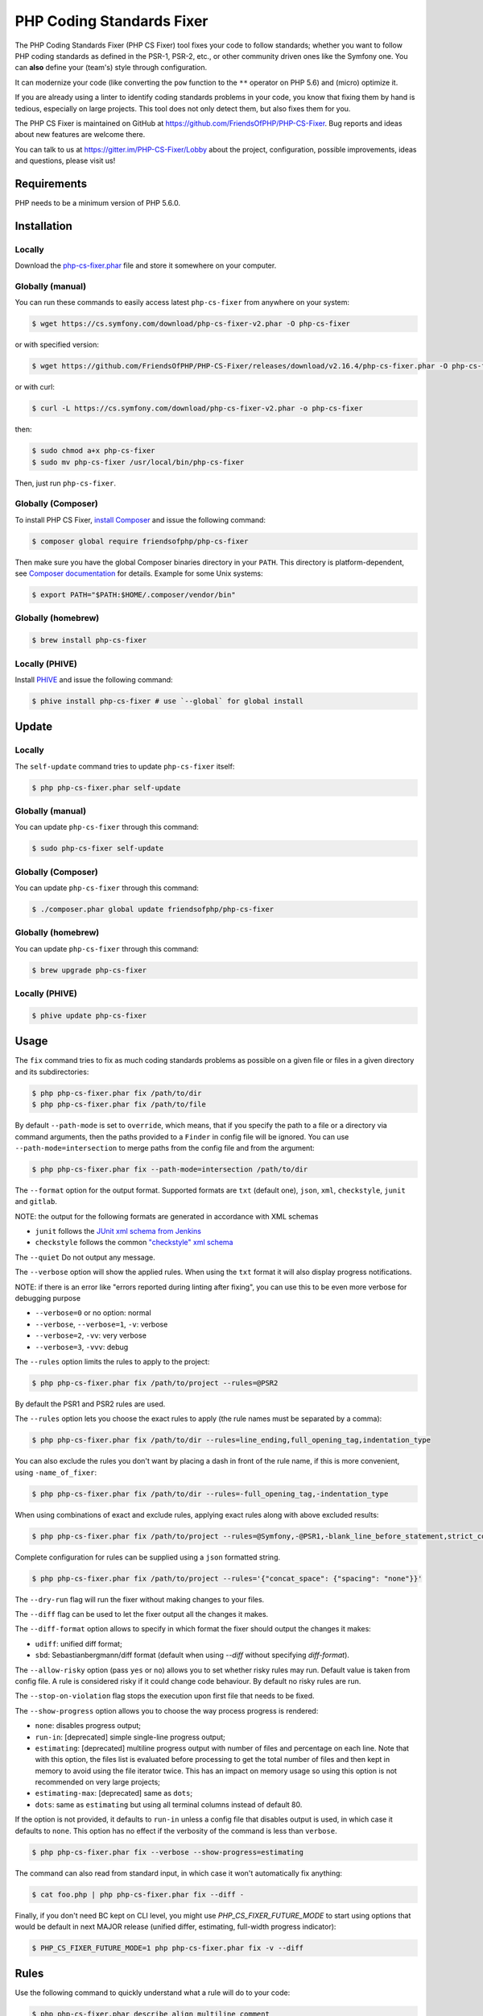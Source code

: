 PHP Coding Standards Fixer
==========================

The PHP Coding Standards Fixer (PHP CS Fixer) tool fixes your code to follow standards;
whether you want to follow PHP coding standards as defined in the PSR-1, PSR-2, etc.,
or other community driven ones like the Symfony one.
You can **also** define your (team's) style through configuration.

It can modernize your code (like converting the ``pow`` function to the ``**`` operator on PHP 5.6)
and (micro) optimize it.

If you are already using a linter to identify coding standards problems in your
code, you know that fixing them by hand is tedious, especially on large
projects. This tool does not only detect them, but also fixes them for you.

The PHP CS Fixer is maintained on GitHub at https://github.com/FriendsOfPHP/PHP-CS-Fixer.
Bug reports and ideas about new features are welcome there.

You can talk to us at https://gitter.im/PHP-CS-Fixer/Lobby about the project,
configuration, possible improvements, ideas and questions, please visit us!

Requirements
------------

PHP needs to be a minimum version of PHP 5.6.0.

Installation
------------

Locally
~~~~~~~

Download the `php-cs-fixer.phar`_ file and store it somewhere on your computer.

Globally (manual)
~~~~~~~~~~~~~~~~~

You can run these commands to easily access latest ``php-cs-fixer`` from anywhere on
your system:

.. code-block:: bash

    $ wget https://cs.symfony.com/download/php-cs-fixer-v2.phar -O php-cs-fixer

or with specified version:

.. code-block:: bash

    $ wget https://github.com/FriendsOfPHP/PHP-CS-Fixer/releases/download/v2.16.4/php-cs-fixer.phar -O php-cs-fixer

or with curl:

.. code-block:: bash

    $ curl -L https://cs.symfony.com/download/php-cs-fixer-v2.phar -o php-cs-fixer

then:

.. code-block:: bash

    $ sudo chmod a+x php-cs-fixer
    $ sudo mv php-cs-fixer /usr/local/bin/php-cs-fixer

Then, just run ``php-cs-fixer``.

Globally (Composer)
~~~~~~~~~~~~~~~~~~~

To install PHP CS Fixer, `install Composer <https://getcomposer.org/download/>`_ and issue the following command:

.. code-block:: bash

    $ composer global require friendsofphp/php-cs-fixer

Then make sure you have the global Composer binaries directory in your ``PATH``. This directory is platform-dependent, see `Composer documentation <https://getcomposer.org/doc/03-cli.md#composer-home>`_ for details. Example for some Unix systems:

.. code-block:: bash

    $ export PATH="$PATH:$HOME/.composer/vendor/bin"

Globally (homebrew)
~~~~~~~~~~~~~~~~~~~

.. code-block:: bash

    $ brew install php-cs-fixer

Locally (PHIVE)
~~~~~~~~~~~~~~~

Install `PHIVE <https://phar.io>`_ and issue the following command:

.. code-block:: bash

    $ phive install php-cs-fixer # use `--global` for global install

Update
------

Locally
~~~~~~~

The ``self-update`` command tries to update ``php-cs-fixer`` itself:

.. code-block:: bash

    $ php php-cs-fixer.phar self-update

Globally (manual)
~~~~~~~~~~~~~~~~~

You can update ``php-cs-fixer`` through this command:

.. code-block:: bash

    $ sudo php-cs-fixer self-update

Globally (Composer)
~~~~~~~~~~~~~~~~~~~

You can update ``php-cs-fixer`` through this command:

.. code-block:: bash

    $ ./composer.phar global update friendsofphp/php-cs-fixer

Globally (homebrew)
~~~~~~~~~~~~~~~~~~~

You can update ``php-cs-fixer`` through this command:

.. code-block:: bash

    $ brew upgrade php-cs-fixer

Locally (PHIVE)
~~~~~~~~~~~~~~~

.. code-block:: bash

    $ phive update php-cs-fixer

Usage
-----

The ``fix`` command tries to fix as much coding standards
problems as possible on a given file or files in a given directory and its subdirectories:

.. code-block:: bash

    $ php php-cs-fixer.phar fix /path/to/dir
    $ php php-cs-fixer.phar fix /path/to/file

By default ``--path-mode`` is set to ``override``, which means, that if you specify the path to a file or a directory via
command arguments, then the paths provided to a ``Finder`` in config file will be ignored. You can use ``--path-mode=intersection``
to merge paths from the config file and from the argument:

.. code-block:: bash

    $ php php-cs-fixer.phar fix --path-mode=intersection /path/to/dir

The ``--format`` option for the output format. Supported formats are ``txt`` (default one), ``json``, ``xml``, ``checkstyle``, ``junit`` and ``gitlab``.

NOTE: the output for the following formats are generated in accordance with XML schemas

* ``junit`` follows the `JUnit xml schema from Jenkins </doc/junit-10.xsd>`_
* ``checkstyle`` follows the common `"checkstyle" xml schema </doc/checkstyle.xsd>`_

The ``--quiet`` Do not output any message.

The ``--verbose`` option will show the applied rules. When using the ``txt`` format it will also display progress notifications.

NOTE: if there is an error like "errors reported during linting after fixing", you can use this to be even more verbose for debugging purpose

* ``--verbose=0`` or no option: normal
* ``--verbose``, ``--verbose=1``, ``-v``: verbose
* ``--verbose=2``, ``-vv``: very verbose
* ``--verbose=3``, ``-vvv``: debug

The ``--rules`` option limits the rules to apply to the
project:

.. code-block:: bash

    $ php php-cs-fixer.phar fix /path/to/project --rules=@PSR2

By default the PSR1 and PSR2 rules are used.

The ``--rules`` option lets you choose the exact rules to
apply (the rule names must be separated by a comma):

.. code-block:: bash

    $ php php-cs-fixer.phar fix /path/to/dir --rules=line_ending,full_opening_tag,indentation_type

You can also exclude the rules you don't want by placing a dash in front of the rule name, if this is more convenient,
using ``-name_of_fixer``:

.. code-block:: bash

    $ php php-cs-fixer.phar fix /path/to/dir --rules=-full_opening_tag,-indentation_type

When using combinations of exact and exclude rules, applying exact rules along with above excluded results:

.. code-block:: bash

    $ php php-cs-fixer.phar fix /path/to/project --rules=@Symfony,-@PSR1,-blank_line_before_statement,strict_comparison

Complete configuration for rules can be supplied using a ``json`` formatted string.

.. code-block:: bash

    $ php php-cs-fixer.phar fix /path/to/project --rules='{"concat_space": {"spacing": "none"}}'

The ``--dry-run`` flag will run the fixer without making changes to your files.

The ``--diff`` flag can be used to let the fixer output all the changes it makes.

The ``--diff-format`` option allows to specify in which format the fixer should output the changes it makes:

* ``udiff``: unified diff format;
* ``sbd``: Sebastianbergmann/diff format (default when using `--diff` without specifying `diff-format`).

The ``--allow-risky`` option (pass ``yes`` or ``no``) allows you to set whether risky rules may run. Default value is taken from config file.
A rule is considered risky if it could change code behaviour. By default no risky rules are run.

The ``--stop-on-violation`` flag stops the execution upon first file that needs to be fixed.

The ``--show-progress`` option allows you to choose the way process progress is rendered:

* ``none``: disables progress output;
* ``run-in``: [deprecated] simple single-line progress output;
* ``estimating``: [deprecated] multiline progress output with number of files and percentage on each line. Note that with this option, the files list is evaluated before processing to get the total number of files and then kept in memory to avoid using the file iterator twice. This has an impact on memory usage so using this option is not recommended on very large projects;
* ``estimating-max``: [deprecated] same as ``dots``;
* ``dots``: same as ``estimating`` but using all terminal columns instead of default 80.

If the option is not provided, it defaults to ``run-in`` unless a config file that disables output is used, in which case it defaults to ``none``. This option has no effect if the verbosity of the command is less than ``verbose``.

.. code-block:: bash

    $ php php-cs-fixer.phar fix --verbose --show-progress=estimating

The command can also read from standard input, in which case it won't
automatically fix anything:

.. code-block:: bash

    $ cat foo.php | php php-cs-fixer.phar fix --diff -

Finally, if you don't need BC kept on CLI level, you might use `PHP_CS_FIXER_FUTURE_MODE` to start using options that
would be default in next MAJOR release (unified differ, estimating, full-width progress indicator):

.. code-block:: bash

    $ PHP_CS_FIXER_FUTURE_MODE=1 php php-cs-fixer.phar fix -v --diff

Rules
-----

Use the following command to quickly understand what a rule will do to your code:

.. code-block:: bash

    $ php php-cs-fixer.phar describe align_multiline_comment

To visualize all the rules that belong to a ruleset:

.. code-block:: bash

    $ php php-cs-fixer.phar describe @PSR2

Choose from the list of available rules:

* **align_multiline_comment** [@PhpCsFixer]

  Each line of multi-line DocComments must have an asterisk [PSR-5] and
  must be aligned with the first one.

  Configuration options:

  - ``comment_type`` (``'all_multiline'``, ``'phpdocs_like'``, ``'phpdocs_only'``): whether
    to fix PHPDoc comments only (``phpdocs_only``), any multi-line comment
    whose lines all start with an asterisk (``phpdocs_like``) or any
    multi-line comment (``all_multiline``); defaults to ``'phpdocs_only'``

* **array_indentation** [@PhpCsFixer]

  Each element of an array must be indented exactly once.

* **array_push** [@Symfony:risky, @PhpCsFixer:risky]

  Converts simple usages of ``array_push($x, $y);`` to ``$x[] = $y;``.

  *Risky rule: risky when the function ``array_push`` is overridden.*

* **array_syntax** [@Symfony, @PhpCsFixer]

  PHP arrays should be declared using the configured syntax.

  Configuration options:

  - ``syntax`` (``'long'``, ``'short'``): whether to use the ``long`` or ``short`` array
    syntax; defaults to ``'long'``

* **backtick_to_shell_exec** [@Symfony, @PhpCsFixer]

  Converts backtick operators to ``shell_exec`` calls.

* **binary_operator_spaces** [@Symfony, @PhpCsFixer]

  Binary operators should be surrounded by space as configured.

  Configuration options:

  - ``align_double_arrow`` (``false``, ``null``, ``true``): whether to apply, remove or
    ignore double arrows alignment; defaults to ``false``. DEPRECATED: use
    options ``operators`` and ``default`` instead
  - ``align_equals`` (``false``, ``null``, ``true``): whether to apply, remove or ignore
    equals alignment; defaults to ``false``. DEPRECATED: use options
    ``operators`` and ``default`` instead
  - ``default`` (``'align'``, ``'align_single_space'``, ``'align_single_space_minimal'``,
    ``'no_space'``, ``'single_space'``, ``null``): default fix strategy; defaults to
    ``'single_space'``
  - ``operators`` (``array``): dictionary of ``binary operator`` => ``fix strategy``
    values that differ from the default strategy; defaults to ``[]``

* **blank_line_after_namespace** [@PSR2, @Symfony, @PhpCsFixer]

  There MUST be one blank line after the namespace declaration.

* **blank_line_after_opening_tag** [@Symfony, @PhpCsFixer]

  Ensure there is no code on the same line as the PHP open tag and it is
  followed by a blank line.

* **blank_line_before_return**

  An empty line feed should precede a return statement. DEPRECATED: use
  ``blank_line_before_statement`` instead.

* **blank_line_before_statement** [@Symfony, @PhpCsFixer]

  An empty line feed must precede any configured statement.

  Configuration options:

  - ``statements`` (a subset of ``['break', 'case', 'continue', 'declare',
    'default', 'die', 'do', 'exit', 'for', 'foreach', 'goto', 'if',
    'include', 'include_once', 'require', 'require_once', 'return',
    'switch', 'throw', 'try', 'while', 'yield', 'yield_from']``): list of
    statements which must be preceded by an empty line; defaults to
    ``['break', 'continue', 'declare', 'return', 'throw', 'try']``

* **braces** [@PSR2, @Symfony, @PhpCsFixer]

  The body of each structure MUST be enclosed by braces. Braces should be
  properly placed. Body of braces should be properly indented.

  Configuration options:

  - ``allow_single_line_anonymous_class_with_empty_body`` (``bool``): whether single
    line anonymous class with empty body notation should be allowed;
    defaults to ``false``
  - ``allow_single_line_closure`` (``bool``): whether single line lambda notation
    should be allowed; defaults to ``false``
  - ``position_after_anonymous_constructs`` (``'next'``, ``'same'``): whether the
    opening brace should be placed on "next" or "same" line after anonymous
    constructs (anonymous classes and lambda functions); defaults to ``'same'``
  - ``position_after_control_structures`` (``'next'``, ``'same'``): whether the opening
    brace should be placed on "next" or "same" line after control
    structures; defaults to ``'same'``
  - ``position_after_functions_and_oop_constructs`` (``'next'``, ``'same'``): whether
    the opening brace should be placed on "next" or "same" line after
    classy constructs (non-anonymous classes, interfaces, traits, methods
    and non-lambda functions); defaults to ``'next'``

* **cast_spaces** [@Symfony, @PhpCsFixer]

  A single space or none should be between cast and variable.

  Configuration options:

  - ``space`` (``'none'``, ``'single'``): spacing to apply between cast and variable;
    defaults to ``'single'``

* **class_attributes_separation** [@Symfony, @PhpCsFixer]

  Class, trait and interface elements must be separated with one or none
  blank line.

  Configuration options:

  - ``elements`` (``array``): dictionary of ``const|method|property`` => ``none|one``
    values; defaults to ``['const' => 'one', 'method' => 'one', 'property' =>
    'one']``

* **class_definition** [@PSR2, @Symfony, @PhpCsFixer]

  Whitespace around the keywords of a class, trait or interfaces
  definition should be one space.

  Configuration options:

  - ``multi_line_extends_each_single_line`` (``bool``): whether definitions should
    be multiline; defaults to ``false``; DEPRECATED alias:
    ``multiLineExtendsEachSingleLine``
  - ``single_item_single_line`` (``bool``): whether definitions should be single
    line when including a single item; defaults to ``false``; DEPRECATED alias:
    ``singleItemSingleLine``
  - ``single_line`` (``bool``): whether definitions should be single line; defaults
    to ``false``; DEPRECATED alias: ``singleLine``

* **class_keyword_remove**

  Converts ``::class`` keywords to FQCN strings.

* **combine_consecutive_issets** [@PhpCsFixer]

  Using ``isset($var) &&`` multiple times should be done in one call.

* **combine_consecutive_unsets** [@PhpCsFixer]

  Calling ``unset`` on multiple items should be done in one call.

* **combine_nested_dirname** [@Symfony:risky, @PhpCsFixer:risky, @PHP70Migration:risky, @PHP71Migration:risky, @PHP74Migration:risky]

  Replace multiple nested calls of ``dirname`` by only one call with second
  ``$level`` parameter. Requires PHP >= 7.0.

  *Risky rule: risky when the function ``dirname`` is overridden.*

* **comment_to_phpdoc** [@PhpCsFixer:risky]

  Comments with annotation should be docblock when used on structural
  elements.

  *Risky rule: risky as new docblocks might mean more, e.g. a Doctrine entity might have a new column in database.*

  Configuration options:

  - ``ignored_tags`` (``array``): list of ignored tags; defaults to ``[]``

* **compact_nullable_typehint** [@PhpCsFixer]

  Remove extra spaces in a nullable typehint.

* **concat_space** [@Symfony, @PhpCsFixer]

  Concatenation should be spaced according configuration.

  Configuration options:

  - ``spacing`` (``'none'``, ``'one'``): spacing to apply around concatenation operator;
    defaults to ``'none'``

* **constant_case** [@PSR2, @Symfony, @PhpCsFixer]

  The PHP constants ``true``, ``false``, and ``null`` MUST be written using the
  correct casing.

  Configuration options:

  - ``case`` (``'lower'``, ``'upper'``): whether to use the ``upper`` or ``lower`` case
    syntax; defaults to ``'lower'``

* **date_time_immutable**

  Class ``DateTimeImmutable`` should be used instead of ``DateTime``.

  *Risky rule: risky when the code relies on modifying ``DateTime`` objects or if any of the ``date_create*`` functions are overridden.*

* **declare_equal_normalize** [@Symfony, @PhpCsFixer]

  Equal sign in declare statement should be surrounded by spaces or not
  following configuration.

  Configuration options:

  - ``space`` (``'none'``, ``'single'``): spacing to apply around the equal sign;
    defaults to ``'none'``

* **declare_strict_types** [@PHP70Migration:risky, @PHP71Migration:risky, @PHP74Migration:risky]

  Force strict types declaration in all files. Requires PHP >= 7.0.

  *Risky rule: forcing strict types will stop non strict code from working.*

* **dir_constant** [@Symfony:risky, @PhpCsFixer:risky]

  Replaces ``dirname(__FILE__)`` expression with equivalent ``__DIR__``
  constant.

  *Risky rule: risky when the function ``dirname`` is overridden.*

* **doctrine_annotation_array_assignment** [@DoctrineAnnotation]

  Doctrine annotations must use configured operator for assignment in
  arrays.

  Configuration options:

  - ``ignored_tags`` (``array``): list of tags that must not be treated as Doctrine
    Annotations; defaults to ``['abstract', 'access', 'code', 'deprec',
    'encode', 'exception', 'final', 'ingroup', 'inheritdoc', 'inheritDoc',
    'magic', 'name', 'toc', 'tutorial', 'private', 'static', 'staticvar',
    'staticVar', 'throw', 'api', 'author', 'category', 'copyright',
    'deprecated', 'example', 'filesource', 'global', 'ignore', 'internal',
    'license', 'link', 'method', 'package', 'param', 'property',
    'property-read', 'property-write', 'return', 'see', 'since', 'source',
    'subpackage', 'throws', 'todo', 'TODO', 'usedBy', 'uses', 'var',
    'version', 'after', 'afterClass', 'backupGlobals',
    'backupStaticAttributes', 'before', 'beforeClass',
    'codeCoverageIgnore', 'codeCoverageIgnoreStart',
    'codeCoverageIgnoreEnd', 'covers', 'coversDefaultClass',
    'coversNothing', 'dataProvider', 'depends', 'expectedException',
    'expectedExceptionCode', 'expectedExceptionMessage',
    'expectedExceptionMessageRegExp', 'group', 'large', 'medium',
    'preserveGlobalState', 'requires', 'runTestsInSeparateProcesses',
    'runInSeparateProcess', 'small', 'test', 'testdox', 'ticket', 'uses',
    'SuppressWarnings', 'noinspection', 'package_version', 'enduml',
    'startuml', 'fix', 'FIXME', 'fixme', 'override']``
  - ``operator`` (``':'``, ``'='``): the operator to use; defaults to ``'='``

* **doctrine_annotation_braces** [@DoctrineAnnotation]

  Doctrine annotations without arguments must use the configured syntax.

  Configuration options:

  - ``ignored_tags`` (``array``): list of tags that must not be treated as Doctrine
    Annotations; defaults to ``['abstract', 'access', 'code', 'deprec',
    'encode', 'exception', 'final', 'ingroup', 'inheritdoc', 'inheritDoc',
    'magic', 'name', 'toc', 'tutorial', 'private', 'static', 'staticvar',
    'staticVar', 'throw', 'api', 'author', 'category', 'copyright',
    'deprecated', 'example', 'filesource', 'global', 'ignore', 'internal',
    'license', 'link', 'method', 'package', 'param', 'property',
    'property-read', 'property-write', 'return', 'see', 'since', 'source',
    'subpackage', 'throws', 'todo', 'TODO', 'usedBy', 'uses', 'var',
    'version', 'after', 'afterClass', 'backupGlobals',
    'backupStaticAttributes', 'before', 'beforeClass',
    'codeCoverageIgnore', 'codeCoverageIgnoreStart',
    'codeCoverageIgnoreEnd', 'covers', 'coversDefaultClass',
    'coversNothing', 'dataProvider', 'depends', 'expectedException',
    'expectedExceptionCode', 'expectedExceptionMessage',
    'expectedExceptionMessageRegExp', 'group', 'large', 'medium',
    'preserveGlobalState', 'requires', 'runTestsInSeparateProcesses',
    'runInSeparateProcess', 'small', 'test', 'testdox', 'ticket', 'uses',
    'SuppressWarnings', 'noinspection', 'package_version', 'enduml',
    'startuml', 'fix', 'FIXME', 'fixme', 'override']``
  - ``syntax`` (``'with_braces'``, ``'without_braces'``): whether to add or remove
    braces; defaults to ``'without_braces'``

* **doctrine_annotation_indentation** [@DoctrineAnnotation]

  Doctrine annotations must be indented with four spaces.

  Configuration options:

  - ``ignored_tags`` (``array``): list of tags that must not be treated as Doctrine
    Annotations; defaults to ``['abstract', 'access', 'code', 'deprec',
    'encode', 'exception', 'final', 'ingroup', 'inheritdoc', 'inheritDoc',
    'magic', 'name', 'toc', 'tutorial', 'private', 'static', 'staticvar',
    'staticVar', 'throw', 'api', 'author', 'category', 'copyright',
    'deprecated', 'example', 'filesource', 'global', 'ignore', 'internal',
    'license', 'link', 'method', 'package', 'param', 'property',
    'property-read', 'property-write', 'return', 'see', 'since', 'source',
    'subpackage', 'throws', 'todo', 'TODO', 'usedBy', 'uses', 'var',
    'version', 'after', 'afterClass', 'backupGlobals',
    'backupStaticAttributes', 'before', 'beforeClass',
    'codeCoverageIgnore', 'codeCoverageIgnoreStart',
    'codeCoverageIgnoreEnd', 'covers', 'coversDefaultClass',
    'coversNothing', 'dataProvider', 'depends', 'expectedException',
    'expectedExceptionCode', 'expectedExceptionMessage',
    'expectedExceptionMessageRegExp', 'group', 'large', 'medium',
    'preserveGlobalState', 'requires', 'runTestsInSeparateProcesses',
    'runInSeparateProcess', 'small', 'test', 'testdox', 'ticket', 'uses',
    'SuppressWarnings', 'noinspection', 'package_version', 'enduml',
    'startuml', 'fix', 'FIXME', 'fixme', 'override']``
  - ``indent_mixed_lines`` (``bool``): whether to indent lines that have content
    before closing parenthesis; defaults to ``false``

* **doctrine_annotation_spaces** [@DoctrineAnnotation]

  Fixes spaces in Doctrine annotations.

  Configuration options:

  - ``after_argument_assignments`` (``null``, ``bool``): whether to add, remove or
    ignore spaces after argument assignment operator; defaults to ``false``
  - ``after_array_assignments_colon`` (``null``, ``bool``): whether to add, remove or
    ignore spaces after array assignment ``:`` operator; defaults to ``true``
  - ``after_array_assignments_equals`` (``null``, ``bool``): whether to add, remove or
    ignore spaces after array assignment ``=`` operator; defaults to ``true``
  - ``around_argument_assignments`` (``bool``): whether to fix spaces around
    argument assignment operator; defaults to ``true``. DEPRECATED: use options
    ``before_argument_assignments`` and ``after_argument_assignments`` instead
  - ``around_array_assignments`` (``bool``): whether to fix spaces around array
    assignment operators; defaults to ``true``. DEPRECATED: use options
    ``before_array_assignments_equals``, ``after_array_assignments_equals``,
    ``before_array_assignments_colon`` and ``after_array_assignments_colon``
    instead
  - ``around_commas`` (``bool``): whether to fix spaces around commas; defaults to
    ``true``
  - ``around_parentheses`` (``bool``): whether to fix spaces around parentheses;
    defaults to ``true``
  - ``before_argument_assignments`` (``null``, ``bool``): whether to add, remove or
    ignore spaces before argument assignment operator; defaults to ``false``
  - ``before_array_assignments_colon`` (``null``, ``bool``): whether to add, remove or
    ignore spaces before array ``:`` assignment operator; defaults to ``true``
  - ``before_array_assignments_equals`` (``null``, ``bool``): whether to add, remove or
    ignore spaces before array ``=`` assignment operator; defaults to ``true``
  - ``ignored_tags`` (``array``): list of tags that must not be treated as Doctrine
    Annotations; defaults to ``['abstract', 'access', 'code', 'deprec',
    'encode', 'exception', 'final', 'ingroup', 'inheritdoc', 'inheritDoc',
    'magic', 'name', 'toc', 'tutorial', 'private', 'static', 'staticvar',
    'staticVar', 'throw', 'api', 'author', 'category', 'copyright',
    'deprecated', 'example', 'filesource', 'global', 'ignore', 'internal',
    'license', 'link', 'method', 'package', 'param', 'property',
    'property-read', 'property-write', 'return', 'see', 'since', 'source',
    'subpackage', 'throws', 'todo', 'TODO', 'usedBy', 'uses', 'var',
    'version', 'after', 'afterClass', 'backupGlobals',
    'backupStaticAttributes', 'before', 'beforeClass',
    'codeCoverageIgnore', 'codeCoverageIgnoreStart',
    'codeCoverageIgnoreEnd', 'covers', 'coversDefaultClass',
    'coversNothing', 'dataProvider', 'depends', 'expectedException',
    'expectedExceptionCode', 'expectedExceptionMessage',
    'expectedExceptionMessageRegExp', 'group', 'large', 'medium',
    'preserveGlobalState', 'requires', 'runTestsInSeparateProcesses',
    'runInSeparateProcess', 'small', 'test', 'testdox', 'ticket', 'uses',
    'SuppressWarnings', 'noinspection', 'package_version', 'enduml',
    'startuml', 'fix', 'FIXME', 'fixme', 'override']``

* **echo_tag_syntax** [@Symfony, @PhpCsFixer]

  Replaces short-echo ``<?=`` with long format ``<?php echo``/``<?php print``
  syntax, or vice-versa.

  Configuration options:

  - ``format`` (``'long'``, ``'short'``): the desired language construct; defaults to
    ``'long'``
  - ``long_function`` (``'echo'``, ``'print'``): the function to be used to expand the
    short echo tags; defaults to ``'echo'``
  - ``shorten_simple_statements_only`` (``bool``): render short-echo tags only in
    case of simple code; defaults to ``true``

* **elseif** [@PSR2, @Symfony, @PhpCsFixer]

  The keyword ``elseif`` should be used instead of ``else if`` so that all
  control keywords look like single words.

* **encoding** [@PSR1, @PSR2, @Symfony, @PhpCsFixer]

  PHP code MUST use only UTF-8 without BOM (remove BOM).

* **ereg_to_preg** [@Symfony:risky, @PhpCsFixer:risky]

  Replace deprecated ``ereg`` regular expression functions with ``preg``.

  *Risky rule: risky if the ``ereg`` function is overridden.*

* **error_suppression** [@Symfony:risky, @PhpCsFixer:risky]

  Error control operator should be added to deprecation notices and/or
  removed from other cases.

  *Risky rule: risky because adding/removing ``@`` might cause changes to code behaviour or if ``trigger_error`` function is overridden.*

  Configuration options:

  - ``mute_deprecation_error`` (``bool``): whether to add ``@`` in deprecation
    notices; defaults to ``true``
  - ``noise_remaining_usages`` (``bool``): whether to remove ``@`` in remaining
    usages; defaults to ``false``
  - ``noise_remaining_usages_exclude`` (``array``): list of global functions to
    exclude from removing ``@``; defaults to ``[]``

* **escape_implicit_backslashes** [@PhpCsFixer]

  Escape implicit backslashes in strings and heredocs to ease the
  understanding of which are special chars interpreted by PHP and which
  not.

  Configuration options:

  - ``double_quoted`` (``bool``): whether to fix double-quoted strings; defaults to
    ``true``
  - ``heredoc_syntax`` (``bool``): whether to fix heredoc syntax; defaults to ``true``
  - ``single_quoted`` (``bool``): whether to fix single-quoted strings; defaults to
    ``false``

* **explicit_indirect_variable** [@PhpCsFixer]

  Add curly braces to indirect variables to make them clear to understand.
  Requires PHP >= 7.0.

* **explicit_string_variable** [@PhpCsFixer]

  Converts implicit variables into explicit ones in double-quoted strings
  or heredoc syntax.

* **final_class**

  All classes must be final, except abstract ones and Doctrine entities.

  *Risky rule: risky when subclassing non-abstract classes.*

* **final_internal_class** [@PhpCsFixer:risky]

  Internal classes should be ``final``.

  *Risky rule: changing classes to ``final`` might cause code execution to break.*

  Configuration options:

  - ``annotation_exclude`` (``array``): class level annotations tags that must be
    omitted to fix the class, even if all of the white list ones are used
    as well. (case insensitive); defaults to ``['@final', '@Entity',
    '@ORM\\Entity', '@ORM\\Mapping\\Entity', '@Mapping\\Entity']``;
    DEPRECATED alias: ``annotation-black-list``
  - ``annotation_include`` (``array``): class level annotations tags that must be
    set in order to fix the class. (case insensitive); defaults to
    ``['@internal']``; DEPRECATED alias: ``annotation-white-list``
  - ``consider_absent_docblock_as_internal_class`` (``bool``): should classes
    without any DocBlock be fixed to final?; defaults to ``false``; DEPRECATED
    alias: ``consider-absent-docblock-as-internal-class``

* **final_public_method_for_abstract_class**

  All ``public`` methods of ``abstract`` classes should be ``final``.

  *Risky rule: risky when overriding ``public`` methods of ``abstract`` classes.*

* **final_static_access**

  Converts ``static`` access to ``self`` access in ``final`` classes.
  DEPRECATED: use ``self_static_accessor`` instead.

* **fopen_flag_order** [@Symfony:risky, @PhpCsFixer:risky]

  Order the flags in ``fopen`` calls, ``b`` and ``t`` must be last.

  *Risky rule: risky when the function ``fopen`` is overridden.*

* **fopen_flags** [@Symfony:risky, @PhpCsFixer:risky]

  The flags in ``fopen`` calls must omit ``t``, and ``b`` must be omitted or
  included consistently.

  *Risky rule: risky when the function ``fopen`` is overridden.*

  Configuration options:

  - ``b_mode`` (``bool``): the ``b`` flag must be used (``true``) or omitted (``false``);
    defaults to ``true``

* **full_opening_tag** [@PSR1, @PSR2, @Symfony, @PhpCsFixer]

  PHP code must use the long ``<?php`` tags or short-echo ``<?=`` tags and not
  other tag variations.

* **fully_qualified_strict_types** [@Symfony, @PhpCsFixer]

  Transforms imported FQCN parameters and return types in function
  arguments to short version.

* **function_declaration** [@PSR2, @Symfony, @PhpCsFixer]

  Spaces should be properly placed in a function declaration.

  Configuration options:

  - ``closure_function_spacing`` (``'none'``, ``'one'``): spacing to use before open
    parenthesis for closures; defaults to ``'one'``

* **function_to_constant** [@Symfony:risky, @PhpCsFixer:risky]

  Replace core functions calls returning constants with the constants.

  *Risky rule: risky when any of the configured functions to replace are overridden.*

  Configuration options:

  - ``functions`` (a subset of ``['get_called_class', 'get_class',
    'get_class_this', 'php_sapi_name', 'phpversion', 'pi']``): list of
    function names to fix; defaults to ``['get_class', 'php_sapi_name',
    'phpversion', 'pi']``

* **function_typehint_space** [@Symfony, @PhpCsFixer]

  Ensure single space between function's argument and its typehint.

* **general_phpdoc_annotation_remove**

  Configured annotations should be omitted from PHPDoc.

  Configuration options:

  - ``annotations`` (``array``): list of annotations to remove, e.g. ``["author"]``;
    defaults to ``[]``

* **global_namespace_import**

  Imports or fully qualifies global classes/functions/constants.

  Configuration options:

  - ``import_classes`` (``false``, ``null``, ``true``): whether to import, not import or
    ignore global classes; defaults to ``true``
  - ``import_constants`` (``false``, ``null``, ``true``): whether to import, not import or
    ignore global constants; defaults to ``null``
  - ``import_functions`` (``false``, ``null``, ``true``): whether to import, not import or
    ignore global functions; defaults to ``null``

* **hash_to_slash_comment**

  Single line comments should use double slashes ``//`` and not hash ``#``.
  DEPRECATED: use ``single_line_comment_style`` instead.

* **header_comment**

  Add, replace or remove header comment.

  Configuration options:

  - ``comment_type`` (``'comment'``, ``'PHPDoc'``): comment syntax type; defaults to
    ``'comment'``; DEPRECATED alias: ``commentType``
  - ``header`` (``string``): proper header content; required
  - ``location`` (``'after_declare_strict'``, ``'after_open'``): the location of the
    inserted header; defaults to ``'after_declare_strict'``
  - ``separate`` (``'both'``, ``'bottom'``, ``'none'``, ``'top'``): whether the header should be
    separated from the file content with a new line; defaults to ``'both'``

* **heredoc_indentation** [@PHP73Migration, @PHP74Migration]

  Heredoc/nowdoc content must be properly indented. Requires PHP >= 7.3.

  Configuration options:

  - ``indentation`` (``'same_as_start'``, ``'start_plus_one'``): whether the indentation
    should be the same as in the start token line or one level more;
    defaults to ``'start_plus_one'``

* **heredoc_to_nowdoc** [@PhpCsFixer]

  Convert ``heredoc`` to ``nowdoc`` where possible.

* **implode_call** [@Symfony:risky, @PhpCsFixer:risky, @PHP74Migration:risky]

  Function ``implode`` must be called with 2 arguments in the documented
  order.

  *Risky rule: risky when the function ``implode`` is overridden.*

* **include** [@Symfony, @PhpCsFixer]

  Include/Require and file path should be divided with a single space.
  File path should not be placed under brackets.

* **increment_style** [@Symfony, @PhpCsFixer]

  Pre- or post-increment and decrement operators should be used if
  possible.

  Configuration options:

  - ``style`` (``'post'``, ``'pre'``): whether to use pre- or post-increment and
    decrement operators; defaults to ``'pre'``

* **indentation_type** [@PSR2, @Symfony, @PhpCsFixer]

  Code MUST use configured indentation type.

* **is_null** [@Symfony:risky, @PhpCsFixer:risky]

  Replaces ``is_null($var)`` expression with ``null === $var``.

  *Risky rule: risky when the function ``is_null`` is overridden.*

  Configuration options:

  - ``use_yoda_style`` (``bool``): whether Yoda style conditions should be used;
    defaults to ``true``. DEPRECATED: use ``yoda_style`` fixer instead

* **lambda_not_used_import** [@Symfony, @PhpCsFixer]

  Lambda must not import variables it doesn't use.

* **line_ending** [@PSR2, @Symfony, @PhpCsFixer]

  All PHP files must use same line ending.

* **linebreak_after_opening_tag** [@Symfony, @PhpCsFixer]

  Ensure there is no code on the same line as the PHP open tag.

* **list_syntax**

  List (``array`` destructuring) assignment should be declared using the
  configured syntax. Requires PHP >= 7.1.

  Configuration options:

  - ``syntax`` (``'long'``, ``'short'``): whether to use the ``long`` or ``short`` ``list``
    syntax; defaults to ``'long'``

* **logical_operators** [@Symfony:risky, @PhpCsFixer:risky]

  Use ``&&`` and ``||`` logical operators instead of ``and`` and ``or``.

  *Risky rule: risky, because you must double-check if using and/or with lower precedence was intentional.*

* **lowercase_cast** [@Symfony, @PhpCsFixer]

  Cast should be written in lower case.

* **lowercase_constants**

  The PHP constants ``true``, ``false``, and ``null`` MUST be in lower case.
  DEPRECATED: use ``constant_case`` instead.

* **lowercase_keywords** [@PSR2, @Symfony, @PhpCsFixer]

  PHP keywords MUST be in lower case.

* **lowercase_static_reference** [@Symfony, @PhpCsFixer]

  Class static references ``self``, ``static`` and ``parent`` MUST be in lower
  case.

* **magic_constant_casing** [@Symfony, @PhpCsFixer]

  Magic constants should be referred to using the correct casing.

* **magic_method_casing** [@Symfony, @PhpCsFixer]

  Magic method definitions and calls must be using the correct casing.

* **mb_str_functions**

  Replace non multibyte-safe functions with corresponding mb function.

  *Risky rule: risky when any of the functions are overridden.*

* **method_argument_space** [@PSR2, @Symfony, @PhpCsFixer]

  In method arguments and method call, there MUST NOT be a space before
  each comma and there MUST be one space after each comma. Argument lists
  MAY be split across multiple lines, where each subsequent line is
  indented once. When doing so, the first item in the list MUST be on the
  next line, and there MUST be only one argument per line.

  Configuration options:

  - ``after_heredoc`` (``bool``): whether the whitespace between heredoc end and
    comma should be removed; defaults to ``false``
  - ``ensure_fully_multiline`` (``bool``): ensure every argument of a multiline
    argument list is on its own line; defaults to ``false``. DEPRECATED: use
    option ``on_multiline`` instead
  - ``keep_multiple_spaces_after_comma`` (``bool``): whether keep multiple spaces
    after comma; defaults to ``false``
  - ``on_multiline`` (``'ensure_fully_multiline'``, ``'ensure_single_line'``, ``'ignore'``):
    defines how to handle function arguments lists that contain newlines;
    defaults to ``'ignore'``

* **method_chaining_indentation** [@PhpCsFixer]

  Method chaining MUST be properly indented. Method chaining with
  different levels of indentation is not supported.

* **method_separation**

  Methods must be separated with one blank line. DEPRECATED: use
  ``class_attributes_separation`` instead.

* **modernize_types_casting** [@Symfony:risky, @PhpCsFixer:risky]

  Replaces ``intval``, ``floatval``, ``doubleval``, ``strval`` and ``boolval``
  function calls with according type casting operator.

  *Risky rule: risky if any of the functions ``intval``, ``floatval``, ``doubleval``, ``strval`` or ``boolval`` are overridden.*

* **multiline_comment_opening_closing** [@PhpCsFixer]

  DocBlocks must start with two asterisks, multiline comments must start
  with a single asterisk, after the opening slash. Both must end with a
  single asterisk before the closing slash.

* **multiline_whitespace_before_semicolons** [@PhpCsFixer]

  Forbid multi-line whitespace before the closing semicolon or move the
  semicolon to the new line for chained calls.

  Configuration options:

  - ``strategy`` (``'new_line_for_chained_calls'``, ``'no_multi_line'``): forbid
    multi-line whitespace or move the semicolon to the new line for chained
    calls; defaults to ``'no_multi_line'``

* **native_constant_invocation** [@Symfony:risky, @PhpCsFixer:risky]

  Add leading ``\`` before constant invocation of internal constant to speed
  up resolving. Constant name match is case-sensitive, except for ``null``,
  ``false`` and ``true``.

  *Risky rule: risky when any of the constants are namespaced or overridden.*

  Configuration options:

  - ``exclude`` (``array``): list of constants to ignore; defaults to ``['null',
    'false', 'true']``
  - ``fix_built_in`` (``bool``): whether to fix constants returned by
    ``get_defined_constants``. User constants are not accounted in this list
    and must be specified in the include one; defaults to ``true``
  - ``include`` (``array``): list of additional constants to fix; defaults to ``[]``
  - ``scope`` (``'all'``, ``'namespaced'``): only fix constant invocations that are made
    within a namespace or fix all; defaults to ``'all'``
  - ``strict`` (``bool``): whether leading ``\`` of constant invocation not meant to
    have it should be removed; defaults to ``false``

* **native_function_casing** [@Symfony, @PhpCsFixer]

  Function defined by PHP should be called using the correct casing.

* **native_function_invocation** [@Symfony:risky, @PhpCsFixer:risky]

  Add leading ``\`` before function invocation to speed up resolving.

  *Risky rule: risky when any of the functions are overridden.*

  Configuration options:

  - ``exclude`` (``array``): list of functions to ignore; defaults to ``[]``
  - ``include`` (``array``): list of function names or sets to fix. Defined sets are
    ``@internal`` (all native functions), ``@all`` (all global functions) and
    ``@compiler_optimized`` (functions that are specially optimized by Zend);
    defaults to ``['@internal']``
  - ``scope`` (``'all'``, ``'namespaced'``): only fix function calls that are made
    within a namespace or fix all; defaults to ``'all'``
  - ``strict`` (``bool``): whether leading ``\`` of function call not meant to have it
    should be removed; defaults to ``false``

* **native_function_type_declaration_casing** [@Symfony, @PhpCsFixer]

  Native type hints for functions should use the correct case.

* **new_with_braces** [@Symfony, @PhpCsFixer]

  All instances created with new keyword must be followed by braces.

* **no_alias_functions** [@Symfony:risky, @PhpCsFixer:risky, @PHP74Migration:risky]

  Master functions shall be used instead of aliases.

  *Risky rule: risky when any of the alias functions are overridden.*

  Configuration options:

  - ``sets`` (a subset of ``['@internal', '@IMAP', '@mbreg', '@all']``): list of
    sets to fix. Defined sets are ``@internal`` (native functions), ``@IMAP``
    (IMAP functions), ``@mbreg`` (from ``ext-mbstring``) ``@all`` (all listed
    sets); defaults to ``['@internal', '@IMAP']``

* **no_alias_language_construct_call** [@Symfony, @PhpCsFixer]

  Master language constructs shall be used instead of aliases.

* **no_alternative_syntax** [@Symfony, @PhpCsFixer]

  Replace control structure alternative syntax to use braces.

* **no_binary_string** [@Symfony, @PhpCsFixer]

  There should not be a binary flag before strings.

* **no_blank_lines_after_class_opening** [@Symfony, @PhpCsFixer]

  There should be no empty lines after class opening brace.

* **no_blank_lines_after_phpdoc** [@Symfony, @PhpCsFixer]

  There should not be blank lines between docblock and the documented
  element.

* **no_blank_lines_before_namespace**

  There should be no blank lines before a namespace declaration.

* **no_break_comment** [@PSR2, @Symfony, @PhpCsFixer]

  There must be a comment when fall-through is intentional in a non-empty
  case body.

  Configuration options:

  - ``comment_text`` (``string``): the text to use in the added comment and to
    detect it; defaults to ``'no break'``

* **no_closing_tag** [@PSR2, @Symfony, @PhpCsFixer]

  The closing ``?>`` tag MUST be omitted from files containing only PHP.

* **no_empty_comment** [@Symfony, @PhpCsFixer]

  There should not be any empty comments.

* **no_empty_phpdoc** [@Symfony, @PhpCsFixer]

  There should not be empty PHPDoc blocks.

* **no_empty_statement** [@Symfony, @PhpCsFixer]

  Remove useless semicolon statements.

* **no_extra_blank_lines** [@Symfony, @PhpCsFixer]

  Removes extra blank lines and/or blank lines following configuration.

  Configuration options:

  - ``tokens`` (a subset of ``['break', 'case', 'continue', 'curly_brace_block',
    'default', 'extra', 'parenthesis_brace_block', 'return',
    'square_brace_block', 'switch', 'throw', 'use', 'useTrait',
    'use_trait']``): list of tokens to fix; defaults to ``['extra']``

* **no_extra_consecutive_blank_lines**

  Removes extra blank lines and/or blank lines following configuration.
  DEPRECATED: use ``no_extra_blank_lines`` instead.

  Configuration options:

  - ``tokens`` (a subset of ``['break', 'case', 'continue', 'curly_brace_block',
    'default', 'extra', 'parenthesis_brace_block', 'return',
    'square_brace_block', 'switch', 'throw', 'use', 'useTrait',
    'use_trait']``): list of tokens to fix; defaults to ``['extra']``

* **no_homoglyph_names** [@Symfony:risky, @PhpCsFixer:risky]

  Replace accidental usage of homoglyphs (non ascii characters) in names.

  *Risky rule: renames classes and cannot rename the files. You might have string references to renamed code (``$$name``).*

* **no_leading_import_slash** [@Symfony, @PhpCsFixer]

  Remove leading slashes in ``use`` clauses.

* **no_leading_namespace_whitespace** [@Symfony, @PhpCsFixer]

  The namespace declaration line shouldn't contain leading whitespace.

* **no_mixed_echo_print** [@Symfony, @PhpCsFixer]

  Either language construct ``print`` or ``echo`` should be used.

  Configuration options:

  - ``use`` (``'echo'``, ``'print'``): the desired language construct; defaults to
    ``'echo'``

* **no_multiline_whitespace_around_double_arrow** [@Symfony, @PhpCsFixer]

  Operator ``=>`` should not be surrounded by multi-line whitespaces.

* **no_multiline_whitespace_before_semicolons**

  Multi-line whitespace before closing semicolon are prohibited.
  DEPRECATED: use ``multiline_whitespace_before_semicolons`` instead.

* **no_null_property_initialization** [@PhpCsFixer]

  Properties MUST not be explicitly initialized with ``null`` except when
  they have a type declaration (PHP 7.4).

* **no_php4_constructor** [@Symfony:risky, @PhpCsFixer:risky]

  Convert PHP4-style constructors to ``__construct``.

  *Risky rule: risky when old style constructor being fixed is overridden or overrides parent one.*

* **no_short_bool_cast** [@Symfony, @PhpCsFixer]

  Short cast ``bool`` using double exclamation mark should not be used.

* **no_short_echo_tag**

  Replaces short-echo ``<?=`` with long format ``<?php echo`` syntax.
  DEPRECATED: use ``echo_tag_syntax`` instead.

* **no_singleline_whitespace_before_semicolons** [@Symfony, @PhpCsFixer]

  Single-line whitespace before closing semicolon are prohibited.

* **no_spaces_after_function_name** [@PSR2, @Symfony, @PhpCsFixer]

  When making a method or function call, there MUST NOT be a space between
  the method or function name and the opening parenthesis.

* **no_spaces_around_offset** [@Symfony, @PhpCsFixer]

  There MUST NOT be spaces around offset braces.

  Configuration options:

  - ``positions`` (a subset of ``['inside', 'outside']``): whether spacing should be
    fixed inside and/or outside the offset braces; defaults to ``['inside',
    'outside']``

* **no_spaces_inside_parenthesis** [@PSR2, @Symfony, @PhpCsFixer]

  There MUST NOT be a space after the opening parenthesis. There MUST NOT
  be a space before the closing parenthesis.

* **no_superfluous_elseif** [@PhpCsFixer]

  Replaces superfluous ``elseif`` with ``if``.

* **no_superfluous_phpdoc_tags** [@Symfony, @PhpCsFixer]

  Removes ``@param``, ``@return`` and ``@var`` tags that don't provide any
  useful information.

  Configuration options:

  - ``allow_mixed`` (``bool``): whether type ``mixed`` without description is allowed
    (``true``) or considered superfluous (``false``); defaults to ``false``
  - ``allow_unused_params`` (``bool``): whether ``param`` annotation without actual
    signature is allowed (``true``) or considered superfluous (``false``);
    defaults to ``false``
  - ``remove_inheritdoc`` (``bool``): remove ``@inheritDoc`` tags; defaults to ``false``

* **no_trailing_comma_in_list_call** [@Symfony, @PhpCsFixer]

  Remove trailing commas in list function calls.

* **no_trailing_comma_in_singleline_array** [@Symfony, @PhpCsFixer]

  PHP single-line arrays should not have trailing comma.

* **no_trailing_whitespace** [@PSR2, @Symfony, @PhpCsFixer]

  Remove trailing whitespace at the end of non-blank lines.

* **no_trailing_whitespace_in_comment** [@PSR2, @Symfony, @PhpCsFixer]

  There MUST be no trailing spaces inside comment or PHPDoc.

* **no_trailing_whitespace_in_string** [@Symfony:risky, @PhpCsFixer:risky]

  There must be no trailing whitespace in strings.

  *Risky rule: changing the whitespaces in strings might affect string comparisons and outputs.*

* **no_unneeded_control_parentheses** [@Symfony, @PhpCsFixer]

  Removes unneeded parentheses around control statements.

  Configuration options:

  - ``statements`` (``array``): list of control statements to fix; defaults to
    ``['break', 'clone', 'continue', 'echo_print', 'return', 'switch_case',
    'yield']``

* **no_unneeded_curly_braces** [@Symfony, @PhpCsFixer]

  Removes unneeded curly braces that are superfluous and aren't part of a
  control structure's body.

  Configuration options:

  - ``namespaces`` (``bool``): remove unneeded curly braces from bracketed
    namespaces; defaults to ``false``

* **no_unneeded_final_method** [@Symfony:risky, @PhpCsFixer:risky]

  A ``final`` class must not have ``final`` methods and ``private`` methods must
  not be ``final``.

  *Risky rule: risky when child class overrides a ``private`` method.*

  Configuration options:

  - ``private_methods`` (``bool``): private methods of non-``final`` classes must not
    be declared ``final``; defaults to ``true``

* **no_unreachable_default_argument_value** [@PhpCsFixer:risky]

  In function arguments there must not be arguments with default values
  before non-default ones.

  *Risky rule: modifies the signature of functions; therefore risky when using systems (such as some Symfony components) that rely on those (for example through reflection).*

* **no_unset_cast** [@Symfony, @PhpCsFixer]

  Variables must be set ``null`` instead of using ``(unset)`` casting.

* **no_unset_on_property** [@PhpCsFixer:risky]

  Properties should be set to ``null`` instead of using ``unset``.

  *Risky rule: changing variables to ``null`` instead of unsetting them will mean they still show up when looping over class variables. With PHP 7.4, this rule might introduce ``null`` assignments to property whose type declaration does not allow it.*

* **no_unused_imports** [@Symfony, @PhpCsFixer]

  Unused ``use`` statements must be removed.

* **no_useless_else** [@PhpCsFixer]

  There should not be useless ``else`` cases.

* **no_useless_return** [@PhpCsFixer]

  There should not be an empty ``return`` statement at the end of a
  function.

* **no_whitespace_before_comma_in_array** [@Symfony, @PhpCsFixer]

  In array declaration, there MUST NOT be a whitespace before each comma.

  Configuration options:

  - ``after_heredoc`` (``bool``): whether the whitespace between heredoc end and
    comma should be removed; defaults to ``false``

* **no_whitespace_in_blank_line** [@Symfony, @PhpCsFixer]

  Remove trailing whitespace at the end of blank lines.

* **non_printable_character** [@Symfony:risky, @PhpCsFixer:risky, @PHP70Migration:risky, @PHP71Migration:risky, @PHP74Migration:risky]

  Remove Zero-width space (ZWSP), Non-breaking space (NBSP) and other
  invisible unicode symbols.

  *Risky rule: risky when strings contain intended invisible characters.*

  Configuration options:

  - ``use_escape_sequences_in_strings`` (``bool``): whether characters should be
    replaced with escape sequences in strings; defaults to ``false``

* **normalize_index_brace** [@Symfony, @PhpCsFixer, @PHP74Migration]

  Array index should always be written by using square braces.

* **not_operator_with_space**

  Logical NOT operators (``!``) should have leading and trailing
  whitespaces.

* **not_operator_with_successor_space**

  Logical NOT operators (``!``) should have one trailing whitespace.

* **nullable_type_declaration_for_default_null_value**

  Adds or removes ``?`` before type declarations for parameters with a
  default ``null`` value.

  Configuration options:

  - ``use_nullable_type_declaration`` (``bool``): whether to add or remove ``?``
    before type declarations for parameters with a default ``null`` value;
    defaults to ``true``

* **object_operator_without_whitespace** [@Symfony, @PhpCsFixer]

  There should not be space before or after object ``T_OBJECT_OPERATOR``
  ``->``.

* **ordered_class_elements** [@PhpCsFixer]

  Orders the elements of classes/interfaces/traits.

  Configuration options:

  - ``order`` (a subset of ``['use_trait', 'public', 'protected', 'private',
    'constant', 'constant_public', 'constant_protected',
    'constant_private', 'property', 'property_static', 'property_public',
    'property_protected', 'property_private', 'property_public_static',
    'property_protected_static', 'property_private_static', 'method',
    'method_abstract', 'method_static', 'method_public',
    'method_protected', 'method_private', 'method_public_abstract',
    'method_protected_abstract', 'method_public_abstract_static',
    'method_protected_abstract_static', 'method_public_static',
    'method_protected_static', 'method_private_static', 'construct',
    'destruct', 'magic', 'phpunit']``): list of strings defining order of
    elements; defaults to ``['use_trait', 'constant_public',
    'constant_protected', 'constant_private', 'property_public',
    'property_protected', 'property_private', 'construct', 'destruct',
    'magic', 'phpunit', 'method_public', 'method_protected',
    'method_private']``
  - ``sort_algorithm`` (``'alpha'``, ``'none'``): how multiple occurrences of same type
    statements should be sorted; defaults to ``'none'``; DEPRECATED alias:
    ``sortAlgorithm``

* **ordered_imports** [@Symfony, @PhpCsFixer]

  Ordering ``use`` statements.

  Configuration options:

  - ``imports_order`` (``array``, ``null``): defines the order of import types; defaults
    to ``null``; DEPRECATED alias: ``importsOrder``
  - ``sort_algorithm`` (``'alpha'``, ``'length'``, ``'none'``): whether the statements
    should be sorted alphabetically or by length, or not sorted; defaults
    to ``'alpha'``; DEPRECATED alias: ``sortAlgorithm``

* **ordered_interfaces**

  Orders the interfaces in an ``implements`` or ``interface extends`` clause.

  *Risky rule: risky for ``implements`` when specifying both an interface and its parent interface, because PHP doesn't break on ``parent, child`` but does on ``child, parent``.*

  Configuration options:

  - ``direction`` (``'ascend'``, ``'descend'``): which direction the interfaces should
    be ordered; defaults to ``'ascend'``
  - ``order`` (``'alpha'``, ``'length'``): how the interfaces should be ordered;
    defaults to ``'alpha'``

* **ordered_traits** [@Symfony, @PhpCsFixer]

  Trait ``use`` statements must be sorted alphabetically.

* **php_unit_construct** [@Symfony:risky, @PhpCsFixer:risky]

  PHPUnit assertion method calls like ``->assertSame(true, $foo)`` should be
  written with dedicated method like ``->assertTrue($foo)``.

  *Risky rule: fixer could be risky if one is overriding PHPUnit's native methods.*

  Configuration options:

  - ``assertions`` (a subset of ``['assertSame', 'assertEquals',
    'assertNotEquals', 'assertNotSame']``): list of assertion methods to fix;
    defaults to ``['assertEquals', 'assertSame', 'assertNotEquals',
    'assertNotSame']``

* **php_unit_dedicate_assert** [@PHPUnit30Migration:risky, @PHPUnit32Migration:risky, @PHPUnit35Migration:risky, @PHPUnit43Migration:risky, @PHPUnit48Migration:risky, @PHPUnit50Migration:risky, @PHPUnit52Migration:risky, @PHPUnit54Migration:risky, @PHPUnit55Migration:risky, @PHPUnit56Migration:risky, @PHPUnit57Migration:risky, @PHPUnit60Migration:risky, @PHPUnit75Migration:risky, @PHPUnit84Migration:risky]

  PHPUnit assertions like ``assertInternalType``, ``assertFileExists``, should
  be used over ``assertTrue``.

  *Risky rule: fixer could be risky if one is overriding PHPUnit's native methods.*

  Configuration options:

  - ``functions`` (a subset of ``['array_key_exists', 'empty', 'file_exists',
    'is_array', 'is_bool', 'is_callable', 'is_double', 'is_float',
    'is_infinite', 'is_int', 'is_integer', 'is_long', 'is_nan', 'is_null',
    'is_numeric', 'is_object', 'is_real', 'is_resource', 'is_scalar',
    'is_string']``, ``null``): list of assertions to fix (overrides ``target``);
    defaults to ``null``. DEPRECATED: use option ``target`` instead
  - ``target`` (``'3.0'``, ``'3.5'``, ``'5.0'``, ``'5.6'``, ``'newest'``): target version of
    PHPUnit; defaults to ``'5.0'``

* **php_unit_dedicate_assert_internal_type** [@PHPUnit75Migration:risky, @PHPUnit84Migration:risky]

  PHPUnit assertions like ``assertIsArray`` should be used over
  ``assertInternalType``.

  *Risky rule: risky when PHPUnit methods are overridden or when project has PHPUnit incompatibilities.*

  Configuration options:

  - ``target`` (``'7.5'``, ``'newest'``): target version of PHPUnit; defaults to
    ``'newest'``. DEPRECATED: option was not used

* **php_unit_expectation** [@PHPUnit52Migration:risky, @PHPUnit54Migration:risky, @PHPUnit55Migration:risky, @PHPUnit56Migration:risky, @PHPUnit57Migration:risky, @PHPUnit60Migration:risky, @PHPUnit75Migration:risky, @PHPUnit84Migration:risky]

  Usages of ``->setExpectedException*`` methods MUST be replaced by
  ``->expectException*`` methods.

  *Risky rule: risky when PHPUnit classes are overridden or not accessible, or when project has PHPUnit incompatibilities.*

  Configuration options:

  - ``target`` (``'5.2'``, ``'5.6'``, ``'8.4'``, ``'newest'``): target version of PHPUnit;
    defaults to ``'newest'``

* **php_unit_fqcn_annotation** [@Symfony, @PhpCsFixer]

  PHPUnit annotations should be a FQCNs including a root namespace.

* **php_unit_internal_class** [@PhpCsFixer]

  All PHPUnit test classes should be marked as internal.

  Configuration options:

  - ``types`` (a subset of ``['normal', 'final', 'abstract']``): what types of
    classes to mark as internal; defaults to ``['normal', 'final']``

* **php_unit_method_casing** [@Symfony, @PhpCsFixer]

  Enforce camel (or snake) case for PHPUnit test methods, following
  configuration.

  Configuration options:

  - ``case`` (``'camel_case'``, ``'snake_case'``): apply camel or snake case to test
    methods; defaults to ``'camel_case'``

* **php_unit_mock** [@PHPUnit54Migration:risky, @PHPUnit55Migration:risky, @PHPUnit56Migration:risky, @PHPUnit57Migration:risky, @PHPUnit60Migration:risky, @PHPUnit75Migration:risky, @PHPUnit84Migration:risky]

  Usages of ``->getMock`` and
  ``->getMockWithoutInvokingTheOriginalConstructor`` methods MUST be
  replaced by ``->createMock`` or ``->createPartialMock`` methods.

  *Risky rule: risky when PHPUnit classes are overridden or not accessible, or when project has PHPUnit incompatibilities.*

  Configuration options:

  - ``target`` (``'5.4'``, ``'5.5'``, ``'newest'``): target version of PHPUnit; defaults to
    ``'newest'``

* **php_unit_mock_short_will_return** [@Symfony:risky, @PhpCsFixer:risky]

  Usage of PHPUnit's mock e.g. ``->will($this->returnValue(..))`` must be
  replaced by its shorter equivalent such as ``->willReturn(...)``.

  *Risky rule: risky when PHPUnit classes are overridden or not accessible, or when project has PHPUnit incompatibilities.*

* **php_unit_namespaced** [@PHPUnit48Migration:risky, @PHPUnit50Migration:risky, @PHPUnit52Migration:risky, @PHPUnit54Migration:risky, @PHPUnit55Migration:risky, @PHPUnit56Migration:risky, @PHPUnit57Migration:risky, @PHPUnit60Migration:risky, @PHPUnit75Migration:risky, @PHPUnit84Migration:risky]

  PHPUnit classes MUST be used in namespaced version, e.g.
  ``\PHPUnit\Framework\TestCase`` instead of ``\PHPUnit_Framework_TestCase``.

  *Risky rule: risky when PHPUnit classes are overridden or not accessible, or when project has PHPUnit incompatibilities.*

  Configuration options:

  - ``target`` (``'4.8'``, ``'5.7'``, ``'6.0'``, ``'newest'``): target version of PHPUnit;
    defaults to ``'newest'``

* **php_unit_no_expectation_annotation** [@PHPUnit32Migration:risky, @PHPUnit35Migration:risky, @PHPUnit43Migration:risky, @PHPUnit48Migration:risky, @PHPUnit50Migration:risky, @PHPUnit52Migration:risky, @PHPUnit54Migration:risky, @PHPUnit55Migration:risky, @PHPUnit56Migration:risky, @PHPUnit57Migration:risky, @PHPUnit60Migration:risky, @PHPUnit75Migration:risky, @PHPUnit84Migration:risky]

  Usages of ``@expectedException*`` annotations MUST be replaced by
  ``->setExpectedException*`` methods.

  *Risky rule: risky when PHPUnit classes are overridden or not accessible, or when project has PHPUnit incompatibilities.*

  Configuration options:

  - ``target`` (``'3.2'``, ``'4.3'``, ``'newest'``): target version of PHPUnit; defaults to
    ``'newest'``
  - ``use_class_const`` (``bool``): use ::class notation; defaults to ``true``

* **php_unit_ordered_covers**

  Order ``@covers`` annotation of PHPUnit tests. DEPRECATED: use
  ``phpdoc_order_by_value`` instead.

* **php_unit_set_up_tear_down_visibility** [@Symfony:risky, @PhpCsFixer:risky]

  Changes the visibility of the ``setUp()`` and ``tearDown()`` functions of
  PHPUnit to ``protected``, to match the PHPUnit TestCase.

  *Risky rule: this fixer may change functions named ``setUp()`` or ``tearDown()`` outside of PHPUnit tests, when a class is wrongly seen as a PHPUnit test.*

* **php_unit_size_class**

  All PHPUnit test cases should have ``@small``, ``@medium`` or ``@large``
  annotation to enable run time limits.

  Configuration options:

  - ``group`` (``'large'``, ``'medium'``, ``'small'``): define a specific group to be used
    in case no group is already in use; defaults to ``'small'``

* **php_unit_strict** [@PhpCsFixer:risky]

  PHPUnit methods like ``assertSame`` should be used instead of
  ``assertEquals``.

  *Risky rule: risky when any of the functions are overridden or when testing object equality.*

  Configuration options:

  - ``assertions`` (a subset of ``['assertAttributeEquals',
    'assertAttributeNotEquals', 'assertEquals', 'assertNotEquals']``): list
    of assertion methods to fix; defaults to ``['assertAttributeEquals',
    'assertAttributeNotEquals', 'assertEquals', 'assertNotEquals']``

* **php_unit_test_annotation** [@Symfony:risky, @PhpCsFixer:risky]

  Adds or removes @test annotations from tests, following configuration.

  *Risky rule: this fixer may change the name of your tests, and could cause incompatibility with abstract classes or interfaces.*

  Configuration options:

  - ``case`` (``'camel'``, ``'snake'``): whether to camel or snake case when adding the
    test prefix; defaults to ``'camel'``. DEPRECATED: use
    ``php_unit_method_casing`` fixer instead
  - ``style`` (``'annotation'``, ``'prefix'``): whether to use the @test annotation or
    not; defaults to ``'prefix'``

* **php_unit_test_case_static_method_calls** [@PhpCsFixer:risky]

  Calls to ``PHPUnit\Framework\TestCase`` static methods must all be of the
  same type, either ``$this->``, ``self::`` or ``static::``.

  *Risky rule: risky when PHPUnit methods are overridden or not accessible, or when project has PHPUnit incompatibilities.*

  Configuration options:

  - ``call_type`` (``'self'``, ``'static'``, ``'this'``): the call type to use for referring
    to PHPUnit methods; defaults to ``'static'``
  - ``methods`` (``array``): dictionary of ``method`` => ``call_type`` values that
    differ from the default strategy; defaults to ``[]``

* **php_unit_test_class_requires_covers** [@PhpCsFixer]

  Adds a default ``@coversNothing`` annotation to PHPUnit test classes that
  have no ``@covers*`` annotation.

* **phpdoc_add_missing_param_annotation** [@PhpCsFixer]

  PHPDoc should contain ``@param`` for all params.

  Configuration options:

  - ``only_untyped`` (``bool``): whether to add missing ``@param`` annotations for
    untyped parameters only; defaults to ``true``

* **phpdoc_align** [@Symfony, @PhpCsFixer]

  All items of the given phpdoc tags must be either left-aligned or (by
  default) aligned vertically.

  Configuration options:

  - ``align`` (``'left'``, ``'vertical'``): align comments; defaults to ``'vertical'``
  - ``tags`` (a subset of ``['param', 'property', 'property-read',
    'property-write', 'return', 'throws', 'type', 'var', 'method']``): the
    tags that should be aligned; defaults to ``['param', 'return', 'throws',
    'type', 'var']``

* **phpdoc_annotation_without_dot** [@Symfony, @PhpCsFixer]

  PHPDoc annotation descriptions should not be a sentence.

* **phpdoc_indent** [@Symfony, @PhpCsFixer]

  Docblocks should have the same indentation as the documented subject.

* **phpdoc_inline_tag** [@Symfony, @PhpCsFixer]

  Fix PHPDoc inline tags, make ``@inheritdoc`` always inline.

* **phpdoc_line_span**

  Changes doc blocks from single to multi line, or reversed. Works for
  class constants, properties and methods only.

  Configuration options:

  - ``const`` (``'multi'``, ``'single'``): whether const blocks should be single or
    multi line; defaults to ``'multi'``
  - ``method`` (``'multi'``, ``'single'``): whether method doc blocks should be single
    or multi line; defaults to ``'multi'``
  - ``property`` (``'multi'``, ``'single'``): whether property doc blocks should be
    single or multi line; defaults to ``'multi'``

* **phpdoc_no_access** [@Symfony, @PhpCsFixer]

  ``@access`` annotations should be omitted from PHPDoc.

* **phpdoc_no_alias_tag** [@Symfony, @PhpCsFixer]

  No alias PHPDoc tags should be used.

  Configuration options:

  - ``replacements`` (``array``): mapping between replaced annotations with new
    ones; defaults to ``['property-read' => 'property', 'property-write' =>
    'property', 'type' => 'var', 'link' => 'see']``

* **phpdoc_no_empty_return** [@PhpCsFixer]

  ``@return void`` and ``@return null`` annotations should be omitted from
  PHPDoc.

* **phpdoc_no_package** [@Symfony, @PhpCsFixer]

  ``@package`` and ``@subpackage`` annotations should be omitted from PHPDoc.

* **phpdoc_no_useless_inheritdoc** [@Symfony, @PhpCsFixer]

  Classy that does not inherit must not have ``@inheritdoc`` tags.

* **phpdoc_order** [@PhpCsFixer]

  Annotations in PHPDoc should be ordered so that ``@param`` annotations
  come first, then ``@throws`` annotations, then ``@return`` annotations.

* **phpdoc_order_by_value** [@PhpCsFixer]

  Order phpdoc tags by value.

  Configuration options:

  - ``annotations`` (a subset of ``['author', 'covers', 'coversNothing',
    'dataProvider', 'depends', 'group', 'internal', 'requires', 'uses']``):
    list of annotations to order, e.g. ``["covers"]``; defaults to ``['covers']``

* **phpdoc_return_self_reference** [@Symfony, @PhpCsFixer]

  The type of ``@return`` annotations of methods returning a reference to
  itself must the configured one.

  Configuration options:

  - ``replacements`` (``array``): mapping between replaced return types with new
    ones; defaults to ``['this' => '$this', '@this' => '$this', '$self' =>
    'self', '@self' => 'self', '$static' => 'static', '@static' =>
    'static']``

* **phpdoc_scalar** [@Symfony, @PhpCsFixer]

  Scalar types should always be written in the same form. ``int`` not
  ``integer``, ``bool`` not ``boolean``, ``float`` not ``real`` or ``double``.

  Configuration options:

  - ``types`` (a subset of ``['boolean', 'callback', 'double', 'integer', 'real',
    'str']``): a map of types to fix; defaults to ``['boolean', 'double',
    'integer', 'real', 'str']``

* **phpdoc_separation** [@Symfony, @PhpCsFixer]

  Annotations in PHPDoc should be grouped together so that annotations of
  the same type immediately follow each other, and annotations of a
  different type are separated by a single blank line.

* **phpdoc_single_line_var_spacing** [@Symfony, @PhpCsFixer]

  Single line ``@var`` PHPDoc should have proper spacing.

* **phpdoc_summary** [@Symfony, @PhpCsFixer]

  PHPDoc summary should end in either a full stop, exclamation mark, or
  question mark.

* **phpdoc_to_comment** [@Symfony, @PhpCsFixer]

  Docblocks should only be used on structural elements.

* **phpdoc_to_param_type**

  EXPERIMENTAL: Takes ``@param`` annotations of non-mixed types and adjusts
  accordingly the function signature. Requires PHP >= 7.0.

  *Risky rule: this rule is EXPERIMENTAL and [1] is not covered with backward compatibility promise. [2] ``@param`` annotation is mandatory for the fixer to make changes, signatures of methods without it (no docblock, inheritdocs) will not be fixed. [3] Manual actions are required if inherited signatures are not properly documented.*

  Configuration options:

  - ``scalar_types`` (``bool``): fix also scalar types; may have unexpected
    behaviour due to PHP bad type coercion system; defaults to ``true``

* **phpdoc_to_return_type**

  EXPERIMENTAL: Takes ``@return`` annotation of non-mixed types and adjusts
  accordingly the function signature. Requires PHP >= 7.0.

  *Risky rule: this rule is EXPERIMENTAL and [1] is not covered with backward compatibility promise. [2] ``@return`` annotation is mandatory for the fixer to make changes, signatures of methods without it (no docblock, inheritdocs) will not be fixed. [3] Manual actions are required if inherited signatures are not properly documented. [4] ``@inheritdocs`` support is under construction.*

  Configuration options:

  - ``scalar_types`` (``bool``): fix also scalar types; may have unexpected
    behaviour due to PHP bad type coercion system; defaults to ``true``

* **phpdoc_trim** [@Symfony, @PhpCsFixer]

  PHPDoc should start and end with content, excluding the very first and
  last line of the docblocks.

* **phpdoc_trim_consecutive_blank_line_separation** [@Symfony, @PhpCsFixer]

  Removes extra blank lines after summary and after description in PHPDoc.

* **phpdoc_types** [@Symfony, @PhpCsFixer]

  The correct case must be used for standard PHP types in PHPDoc.

  Configuration options:

  - ``groups`` (a subset of ``['simple', 'alias', 'meta']``): type groups to fix;
    defaults to ``['simple', 'alias', 'meta']``

* **phpdoc_types_order** [@Symfony, @PhpCsFixer]

  Sorts PHPDoc types.

  Configuration options:

  - ``null_adjustment`` (``'always_first'``, ``'always_last'``, ``'none'``): forces the
    position of ``null`` (overrides ``sort_algorithm``); defaults to
    ``'always_first'``
  - ``sort_algorithm`` (``'alpha'``, ``'none'``): the sorting algorithm to apply;
    defaults to ``'alpha'``

* **phpdoc_var_annotation_correct_order** [@PhpCsFixer]

  ``@var`` and ``@type`` annotations must have type and name in the correct
  order.

* **phpdoc_var_without_name** [@Symfony, @PhpCsFixer]

  ``@var`` and ``@type`` annotations of classy properties should not contain
  the name.

* **pow_to_exponentiation** [@Symfony:risky, @PhpCsFixer:risky, @PHP56Migration:risky, @PHP70Migration:risky, @PHP71Migration:risky, @PHP74Migration:risky]

  Converts ``pow`` to the ``**`` operator.

  *Risky rule: risky when the function ``pow`` is overridden.*

* **pre_increment**

  Pre incrementation/decrementation should be used if possible.
  DEPRECATED: use ``increment_style`` instead.

* **protected_to_private** [@Symfony, @PhpCsFixer]

  Converts ``protected`` variables and methods to ``private`` where possible.

* **psr0**

  Classes must be in a path that matches their namespace, be at least one
  namespace deep and the class name should match the file name.

  *Risky rule: this fixer may change your class name, which will break the code that depends on the old name.*

  Configuration options:

  - ``dir`` (``string``): the directory where the project code is placed; defaults
    to ``''``

* **psr4** [@Symfony:risky, @PhpCsFixer:risky]

  Class names should match the file name.

  *Risky rule: this fixer may change your class name, which will break the code that depends on the old name.*

* **random_api_migration** [@PHP70Migration:risky, @PHP71Migration:risky, @PHP74Migration:risky]

  Replaces ``rand``, ``srand``, ``getrandmax`` functions calls with their ``mt_*``
  analogs.

  *Risky rule: risky when the configured functions are overridden.*

  Configuration options:

  - ``replacements`` (``array``): mapping between replaced functions with the new
    ones; defaults to ``['getrandmax' => 'mt_getrandmax', 'rand' =>
    'mt_rand', 'srand' => 'mt_srand']``

* **regular_callable_call**

  Callables must be called without using ``call_user_func*`` when possible.

  *Risky rule: risky when the ``call_user_func`` or ``call_user_func_array`` function is overridden or when are used in constructions that should be avoided, like ``call_user_func_array('foo', ['bar' => 'baz'])`` or ``call_user_func($foo, $foo = 'bar')``.*

* **return_assignment** [@PhpCsFixer]

  Local, dynamic and directly referenced variables should not be assigned
  and directly returned by a function or method.

* **return_type_declaration** [@Symfony, @PhpCsFixer]

  There should be one or no space before colon, and one space after it in
  return type declarations, according to configuration.

  Configuration options:

  - ``space_before`` (``'none'``, ``'one'``): spacing to apply before colon; defaults to
    ``'none'``

* **self_accessor** [@Symfony:risky, @PhpCsFixer:risky]

  Inside class or interface element ``self`` should be preferred to the
  class name itself.

  *Risky rule: risky when using dynamic calls like get_called_class() or late static binding.*

* **self_static_accessor**

  Inside a ``final`` class or anonymous class ``self`` should be preferred to
  ``static``.

* **semicolon_after_instruction** [@Symfony, @PhpCsFixer]

  Instructions must be terminated with a semicolon.

* **set_type_to_cast** [@Symfony:risky, @PhpCsFixer:risky]

  Cast shall be used, not ``settype``.

  *Risky rule: risky when the ``settype`` function is overridden or when used as the 2nd or 3rd expression in a ``for`` loop .*

* **short_scalar_cast** [@Symfony, @PhpCsFixer, @PHP74Migration]

  Cast ``(boolean)`` and ``(integer)`` should be written as ``(bool)`` and
  ``(int)``, ``(double)`` and ``(real)`` as ``(float)``, ``(binary)`` as
  ``(string)``.

* **silenced_deprecation_error**

  Ensures deprecation notices are silenced. DEPRECATED: use
  ``error_suppression`` instead.

  *Risky rule: silencing of deprecation errors might cause changes to code behaviour.*

* **simple_to_complex_string_variable** [@PhpCsFixer]

  Converts explicit variables in double-quoted strings and heredoc syntax
  from simple to complex format (``${`` to ``{$``).

* **simplified_if_return**

  Simplify ``if`` control structures that return the boolean result of their
  condition.

* **simplified_null_return**

  A return statement wishing to return ``void`` should not return ``null``.

* **single_blank_line_at_eof** [@PSR2, @Symfony, @PhpCsFixer]

  A PHP file without end tag must always end with a single empty line
  feed.

* **single_blank_line_before_namespace** [@Symfony, @PhpCsFixer]

  There should be exactly one blank line before a namespace declaration.

* **single_class_element_per_statement** [@PSR2, @Symfony, @PhpCsFixer]

  There MUST NOT be more than one property or constant declared per
  statement.

  Configuration options:

  - ``elements`` (a subset of ``['const', 'property']``): list of strings which
    element should be modified; defaults to ``['const', 'property']``

* **single_import_per_statement** [@PSR2, @Symfony, @PhpCsFixer]

  There MUST be one use keyword per declaration.

* **single_line_after_imports** [@PSR2, @Symfony, @PhpCsFixer]

  Each namespace use MUST go on its own line and there MUST be one blank
  line after the use statements block.

* **single_line_comment_style** [@Symfony, @PhpCsFixer]

  Single-line comments and multi-line comments with only one line of
  actual content should use the ``//`` syntax.

  Configuration options:

  - ``comment_types`` (a subset of ``['asterisk', 'hash']``): list of comment types
    to fix; defaults to ``['asterisk', 'hash']``

* **single_line_throw** [@Symfony]

  Throwing exception must be done in single line.

* **single_quote** [@Symfony, @PhpCsFixer]

  Convert double quotes to single quotes for simple strings.

  Configuration options:

  - ``strings_containing_single_quote_chars`` (``bool``): whether to fix
    double-quoted strings that contains single-quotes; defaults to ``false``

* **single_trait_insert_per_statement** [@Symfony, @PhpCsFixer]

  Each trait ``use`` must be done as single statement.

* **space_after_semicolon** [@Symfony, @PhpCsFixer]

  Fix whitespace after a semicolon.

  Configuration options:

  - ``remove_in_empty_for_expressions`` (``bool``): whether spaces should be removed
    for empty ``for`` expressions; defaults to ``false``

* **standardize_increment** [@Symfony, @PhpCsFixer]

  Increment and decrement operators should be used if possible.

* **standardize_not_equals** [@Symfony, @PhpCsFixer]

  Replace all ``<>`` with ``!=``.

* **static_lambda**

  Lambdas not (indirect) referencing ``$this`` must be declared ``static``.

  *Risky rule: risky when using ``->bindTo`` on lambdas without referencing to ``$this``.*

* **strict_comparison** [@PhpCsFixer:risky]

  Comparisons should be strict.

  *Risky rule: changing comparisons to strict might change code behavior.*

* **strict_param** [@PhpCsFixer:risky]

  Functions should be used with ``$strict`` param set to ``true``.

  *Risky rule: risky when the fixed function is overridden or if the code relies on non-strict usage.*

* **string_line_ending** [@Symfony:risky, @PhpCsFixer:risky]

  All multi-line strings must use correct line ending.

  *Risky rule: changing the line endings of multi-line strings might affect string comparisons and outputs.*

* **switch_case_semicolon_to_colon** [@PSR2, @Symfony, @PhpCsFixer]

  A case should be followed by a colon and not a semicolon.

* **switch_case_space** [@PSR2, @Symfony, @PhpCsFixer]

  Removes extra spaces between colon and case value.

* **switch_continue_to_break** [@Symfony, @PhpCsFixer, @PHP73Migration, @PHP74Migration]

  Switch case must not be ended with ``continue`` but with ``break``.

* **ternary_operator_spaces** [@Symfony, @PhpCsFixer]

  Standardize spaces around ternary operator.

* **ternary_to_elvis_operator** [@Symfony:risky, @PhpCsFixer:risky]

  Use the Elvis operator ``?:`` where possible.

  *Risky rule: risky when relying on functions called on both sides of the ``?`` operator.*

* **ternary_to_null_coalescing** [@PHP70Migration, @PHP71Migration, @PHP73Migration, @PHP74Migration]

  Use ``null`` coalescing operator ``??`` where possible. Requires PHP >= 7.0.

* **trailing_comma_in_multiline_array** [@Symfony, @PhpCsFixer]

  PHP multi-line arrays should have a trailing comma.

  Configuration options:

  - ``after_heredoc`` (``bool``): whether a trailing comma should also be placed
    after heredoc end; defaults to ``false``

* **trim_array_spaces** [@Symfony, @PhpCsFixer]

  Arrays should be formatted like function/method arguments, without
  leading or trailing single line space.

* **unary_operator_spaces** [@Symfony, @PhpCsFixer]

  Unary operators should be placed adjacent to their operands.

* **use_arrow_functions** [@PHP74Migration:risky]

  Anonymous functions with one-liner return statement must use arrow
  functions.

  *Risky rule: risky when using ``isset()`` on outside variables that are not imported with ``use ()``.*

* **visibility_required** [@PSR2, @Symfony, @PhpCsFixer, @PHP71Migration, @PHP73Migration, @PHP74Migration]

  Visibility MUST be declared on all properties and methods; ``abstract``
  and ``final`` MUST be declared before the visibility; ``static`` MUST be
  declared after the visibility.

  Configuration options:

  - ``elements`` (a subset of ``['property', 'method', 'const']``): the structural
    elements to fix (PHP >= 7.1 required for ``const``); defaults to
    ``['property', 'method']``

* **void_return** [@PHP71Migration:risky, @PHP74Migration:risky]

  Add ``void`` return type to functions with missing or empty return
  statements, but priority is given to ``@return`` annotations. Requires
  PHP >= 7.1.

  *Risky rule: modifies the signature of functions.*

* **whitespace_after_comma_in_array** [@Symfony, @PhpCsFixer]

  In array declaration, there MUST be a whitespace after each comma.

* **yoda_style** [@Symfony, @PhpCsFixer]

  Write conditions in Yoda style (``true``), non-Yoda style (``false``) or
  ignore those conditions (``null``) based on configuration.

  Configuration options:

  - ``always_move_variable`` (``bool``): whether variables should always be on non
    assignable side when applying Yoda style; defaults to ``false``
  - ``equal`` (``bool``, ``null``): style for equal (``==``, ``!=``) statements; defaults to
    ``true``
  - ``identical`` (``bool``, ``null``): style for identical (``===``, ``!==``) statements;
    defaults to ``true``
  - ``less_and_greater`` (``bool``, ``null``): style for less and greater than (``<``,
    ``<=``, ``>``, ``>=``) statements; defaults to ``null``


The ``--dry-run`` option displays the files that need to be
fixed but without actually modifying them:

.. code-block:: bash

    $ php php-cs-fixer.phar fix /path/to/code --dry-run

Config file
-----------

Instead of using command line options to customize the rule, you can save the
project configuration in a ``.php_cs.dist`` file in the root directory of your project.
The file must return an instance of `PhpCsFixer\\ConfigInterface <https://github.com/FriendsOfPHP/PHP-CS-Fixer/blob/v2.16.4/src/ConfigInterface.php>`_
which lets you configure the rules, the files and directories that
need to be analyzed. You may also create ``.php_cs`` file, which is
the local configuration that will be used instead of the project configuration. It
is a good practice to add that file into your ``.gitignore`` file.
With the ``--config`` option you can specify the path to the
``.php_cs`` file.

The example below will add two rules to the default list of PSR2 set rules:

.. code-block:: php

    <?php

    $finder = PhpCsFixer\Finder::create()
        ->exclude('somedir')
        ->notPath('src/Symfony/Component/Translation/Tests/fixtures/resources.php')
        ->in(__DIR__)
    ;

    return (new PhpCsFixer\Config())
        ->setRules([
            '@PSR2' => true,
            'strict_param' => true,
            'array_syntax' => ['syntax' => 'short'],
        ])
        ->setFinder($finder)
    ;

**NOTE**: ``exclude`` will work only for directories, so if you need to exclude file, try ``notPath``.
Both ``exclude`` and ``notPath`` methods accept only relative paths to the ones defined with the ``in`` method.

See `Symfony\\Finder <https://symfony.com/doc/current/components/finder.html>`_
online documentation for other `Finder` methods.

You may also use an exclude list for the rules instead of the above shown include approach.
The following example shows how to use all ``Symfony`` rules but the ``full_opening_tag`` rule.

.. code-block:: php

    <?php

    $finder = PhpCsFixer\Finder::create()
        ->exclude('somedir')
        ->in(__DIR__)
    ;

    return (new PhpCsFixer\Config())
        ->setRules([
            '@Symfony' => true,
            'full_opening_tag' => false,
        ])
        ->setFinder($finder)
    ;

You may want to use non-linux whitespaces in your project. Then you need to
configure them in your config file.

.. code-block:: php

    <?php

    return (new PhpCsFixer\Config())
        ->setIndent("\t")
        ->setLineEnding("\r\n")
    ;

By using ``--using-cache`` option with ``yes`` or ``no`` you can set if the caching
mechanism should be used.

Caching
-------

The caching mechanism is enabled by default. This will speed up further runs by
fixing only files that were modified since the last run. The tool will fix all
files if the tool version has changed or the list of rules has changed.
Cache is supported only for tool downloaded as phar file or installed via
composer.

Cache can be disabled via ``--using-cache`` option or config file:

.. code-block:: php

    <?php

    return (new PhpCsFixer\Config())
        ->setUsingCache(false)
    ;

Cache file can be specified via ``--cache-file`` option or config file:

.. code-block:: php

    <?php

    return (new PhpCsFixer\Config())
        ->setCacheFile(__DIR__.'/.php_cs.cache')
    ;

Using PHP CS Fixer on CI
------------------------

Require ``friendsofphp/php-cs-fixer`` as a ``dev`` dependency:

.. code-block:: bash

    $ ./composer.phar require --dev friendsofphp/php-cs-fixer

Then, add the following command to your CI:

.. code-block:: bash

    $ IFS='
    $ '
    $ CHANGED_FILES=$(git diff --name-only --diff-filter=ACMRTUXB "${COMMIT_RANGE}")
    $ if ! echo "${CHANGED_FILES}" | grep -qE "^(\\.php_cs(\\.dist)?|composer\\.lock)$"; then EXTRA_ARGS=$(printf -- '--path-mode=intersection\n--\n%s' "${CHANGED_FILES}"); else EXTRA_ARGS=''; fi
    $ vendor/bin/php-cs-fixer fix --config=.php_cs.dist -v --dry-run --stop-on-violation --using-cache=no ${EXTRA_ARGS}

Where ``$COMMIT_RANGE`` is your range of commits, e.g. ``$TRAVIS_COMMIT_RANGE`` or ``HEAD~..HEAD``.

Exit code
---------

Exit code is built using following bit flags:

*  0 - OK.
*  1 - General error (or PHP minimal requirement not matched).
*  4 - Some files have invalid syntax (only in dry-run mode).
*  8 - Some files need fixing (only in dry-run mode).
* 16 - Configuration error of the application.
* 32 - Configuration error of a Fixer.
* 64 - Exception raised within the application.

(Applies to exit code of the ``fix`` command only)

Helpers
-------

Dedicated plugins exist for:

* `Atom`_
* `NetBeans`_
* `PhpStorm`_
* `Sublime Text`_
* `Vim`_
* `VS Code`_

Contribute
----------

The tool comes with quite a few built-in fixers, but everyone is more than
welcome to `contribute`_ more of them.

Fixers
~~~~~~

A *fixer* is a class that tries to fix one CS issue (a ``Fixer`` class must
implement ``FixerInterface``).

Configs
~~~~~~~

A *config* knows about the CS rules and the files and directories that must be
scanned by the tool when run in the directory of your project. It is useful for
projects that follow a well-known directory structures (like for Symfony
projects for instance).

.. _php-cs-fixer.phar: https://cs.symfony.com/download/php-cs-fixer-v2.phar
.. _Atom:              https://github.com/Glavin001/atom-beautify
.. _NetBeans:          http://plugins.netbeans.org/plugin/49042/php-cs-fixer
.. _PhpStorm:          https://medium.com/@valeryan/how-to-configure-phpstorm-to-use-php-cs-fixer-1844991e521f
.. _Sublime Text:      https://github.com/benmatselby/sublime-phpcs
.. _Vim:               https://github.com/stephpy/vim-php-cs-fixer
.. _VS Code:           https://github.com/junstyle/vscode-php-cs-fixer
.. _contribute:        https://github.com/FriendsOfPHP/PHP-CS-Fixer/blob/master/CONTRIBUTING.md
